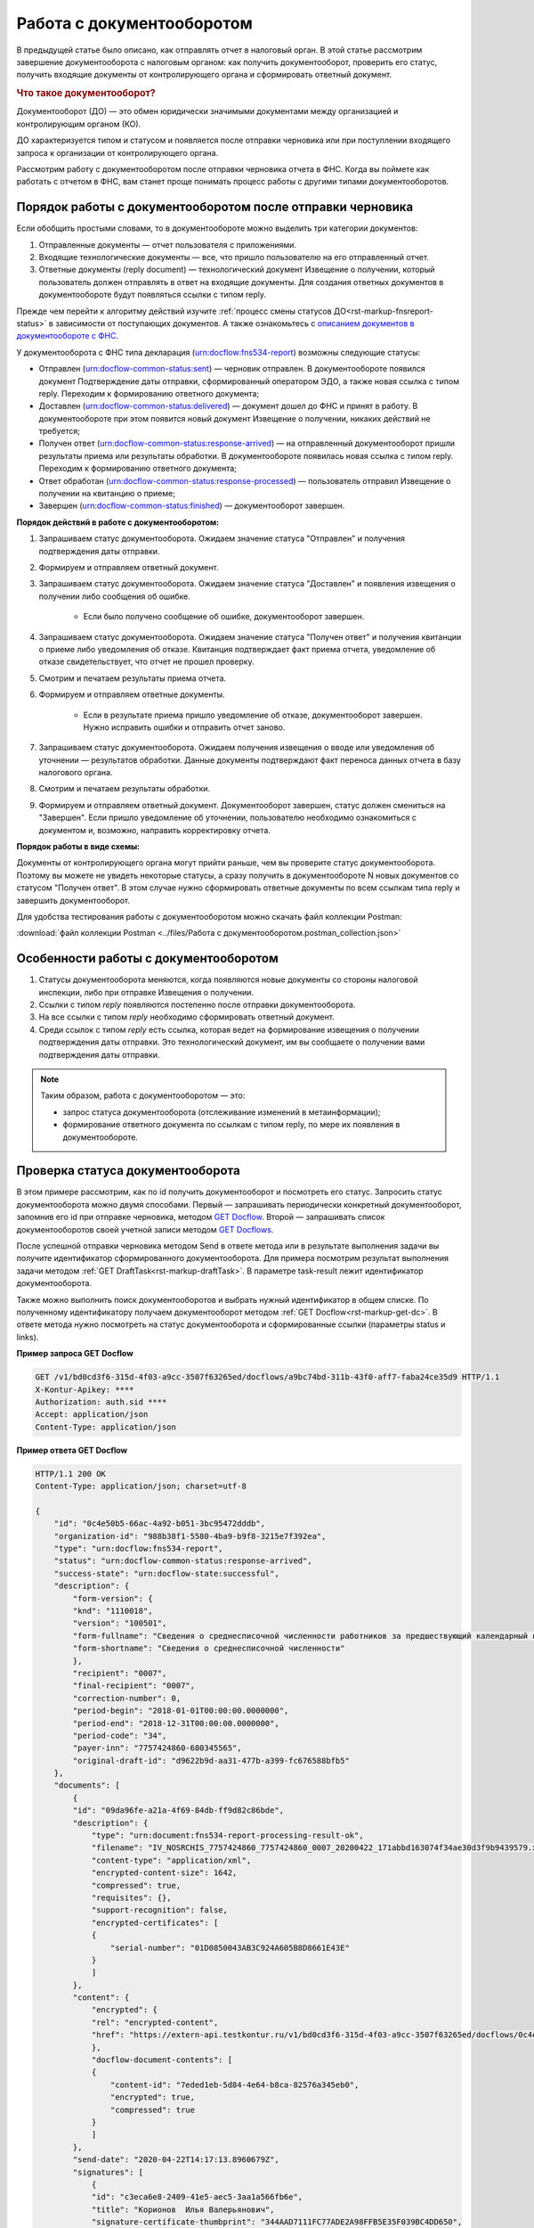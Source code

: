 .. _`описанием документов в документообороте с ФНС`: https://www.kontur-extern.ru/support/faq/41/246
.. _`GET Docflow`: https://developer.kontur.ru/doc/extern/method?type=get&path=%2Fv1%2F%7BaccountId%7D%2Fdocflows%2F%7BdocflowId%7D
.. _`GET Docflows`: https://developer.kontur.ru/doc/extern/method?type=get&path=%2Fv1%2F%7BaccountId%7D%2Fdocflows
.. _`специальный раздел методов`: https://developer.kontur.ru/doc/extern/method?type=post&path=%2Fv1%2F%7BaccountId%7D%2Fdocflows%2F%7BdocflowId%7D%2Fdocuments%2F%7BdocumentId%7D%2Fgenerate-reply

Работа с документооборотом
==========================

В предыдущей статье было описано, как отправлять отчет в налоговый орган. В этой статье рассмотрим завершение документооборота с налоговым органом: как получить документооборот, проверить его статус, получить входящие документы от контролирующего органа и сформировать ответный документ. 

.. rubric:: Что такое документооборот?

Документооборот (ДО) — это обмен юридически значимыми документами между организацией и контролирующим органом (КО).

.. image:: /_static/whatisdocflow.jpg

ДО характеризуется типом и статусом и появляется после отправки черновика или при поступлении входящего запроса к организации от контролирующего органа. 

Рассмотрим работу с документооборотом после отправки черновика отчета в ФНС. Когда вы поймете как работать с отчетом в ФНС, вам станет проще понимать процесс работы с другими типами документооборотов. 

Порядок работы с документооборотом после отправки черновика
-----------------------------------------------------------

Если обобщить простыми словами, то в документообороте можно выделить три категории документов:

1. Отправленные документы — отчет пользователя с приложениями.
2. Входящие технологические документы — все, что пришло пользователю на его отправленный отчет. 
3. Ответные документы (reply document) — технологический документ Извещение о получении, который пользователь должен отправлять в ответ на входящие документы. Для создания ответных документов в документообороте будут появляться ссылки с типом reply.

Прежде чем перейти к алгоритму действий изучите :ref:`процесс смены статусов ДО<rst-markup-fnsreport-status>` в зависимости от поступающих документов. А также ознакомьтесь с `описанием документов в документообороте с ФНС`_.

У документооборота с ФНС типа декларация (urn:docflow:fns534-report) возможны следующие статусы:

* Отправлен (urn:docflow-common-status:sent) — черновик отправлен. В документообороте появился документ Подтверждение даты отправки, сформированный оператором ЭДО, а также новая ссылка с типом reply. Переходим к формированию ответного документа;
* Доставлен (urn:docflow-common-status:delivered) — документ дошел до ФНС и принят в работу. В документообороте при этом появится новый документ Извещение о получении, никаких действий не требуется;
* Получен ответ (urn:docflow-common-status:response-arrived) — на отправленный документооборот пришли результаты приема или результаты обработки. В документообороте появилась новая ссылка с типом reply. Переходим к формированию ответного документа;
* Ответ обработан (urn:docflow-common-status:response-processed) — пользователь отправил Извещение о получении на квитанцию о приеме;
* Завершен (urn:docflow-common-status:finished) — документооборот завершен. 

**Порядок действий в работе с документооборотом:**

1. Запрашиваем статус документооборота. Ожидаем значение статуса "Отправлен" и получения подтверждения даты отправки.
2. Формируем и отправляем ответный документ.
3. Запрашиваем статус документооборота. Ожидаем значение статуса "Доставлен" и появления извещения о получении либо сообщения об ошибке. 
    
    - Если было получено сообщение об ошибке, документооборот завершен.

4. Запрашиваем статус документооборота. Ожидаем значение статуса "Получен ответ" и получения квитанции о приеме либо уведомления об отказе. Квитанция подтверждает факт приема отчета, уведомление об отказе свидетельствует, что отчет не прошел проверку. 
5. Смотрим и печатаем результаты приема отчета.
6. Формируем и отправляем ответные документы.

    - Если в результате приема пришло уведомление об отказе, документооборот завершен. Нужно исправить ошибки и отправить отчет заново. 

7. Запрашиваем статус документооборота. Ожидаем получения извещения о вводе или уведомления об уточнении — результатов обработки. Данные документы подтверждают факт переноса данных отчета в базу налогового органа.
8. Смотрим и печатаем результаты обработки. 
9. Формируем и отправляем ответный документ. Документооборот завершен, статус должен смениться на "Завершен". Если пришло уведомление об уточнении, пользователю необходимо ознакомиться с документом и, возможно, направить корректировку отчета.

**Порядок работы в виде схемы:**

.. image:: /_static/docflow.jpg
    :width: 800

Документы от контролирующего органа могут прийти раньше, чем вы проверите статус документооборота. Поэтому вы можете не увидеть некоторые статусы, а сразу получить в документообороте N новых документов со статусом "Получен ответ". В этом случае нужно сформировать ответные документы по всем ссылкам типа reply и завершить документооборот. 

Для удобства тестирования работы с документооборотом можно скачать файл коллекции Postman:

:download:`файл коллекции Postman <../files/Работа с документооборотом.postman_collection.json>`

Особенности работы с документооборотом
--------------------------------------

1. Статусы документооборота меняются, когда появляются новые документы со стороны налоговой инспекции, либо при отправке Извещения о получении.
2. Ссылки с типом *reply* появляются постепенно после отправки документооборота. 
3. На все ссылки с типом *reply* необходимо сформировать ответный документ. 
4. Среди ссылок с типом *reply* есть ссылка, которая ведет на формирование извещения о получении подтверждения даты отправки. Это технологический документ, им вы сообщаете о получении вами подтверждения даты отправки.

.. note:: Таким образом, работа с документооборотом — это: 
    
    * запрос статуса документооборота (отслеживание изменений в метаинформации);
    * формирование ответного документа по ссылкам с типом reply, по мере их появления в документообороте.

Проверка статуса документооборота
---------------------------------

В этом примере рассмотрим, как по id получить документооборот и посмотреть его статус.
Запросить статус документооборота можно двумя способами. Первый — запрашивать периодически конкретный документооборот, запомнив его id при отправке черновика, методом `GET Docflow`_. Второй — запрашивать список документооборотов своей учетной записи методом `GET Docflows`_.

После успешной отправки черновика методом Send в ответе метода или в результате выполнения задачи вы получите идентификатор сформированного документооборота. Для примера посмотрим результат выполнения задачи методом :ref:`GET DraftTask<rst-markup-draftTask>`. В параметре task-result лежит идентификатор документооборота. 

Также можно выполнить поиск документооборотов и выбрать нужный идентификатор в общем списке. По полученному идентификатору получаем документооборот методом :ref:`GET Docflow<rst-markup-get-dc>`. В ответе метода нужно посмотреть на статус документооборота и сформированные ссылки (параметры status и links).

**Пример запроса GET Docflow**

.. code-block:: http

    GET /v1/bd0cd3f6-315d-4f03-a9cc-3507f63265ed/docflows/a9bc74bd-311b-43f0-aff7-faba24ce35d9 HTTP/1.1
    X-Kontur-Apikey: ****
    Authorization: auth.sid ****
    Accept: application/json
    Content-Type: application/json

.. container:: toggle

    .. container:: header

        **Пример ответа GET Docflow**

    .. code-block:: http

        HTTP/1.1 200 OK
        Content-Type: application/json; charset=utf-8
        
        {
            "id": "0c4e50b5-66ac-4a92-b051-3bc95472dddb",
            "organization-id": "988b38f1-5580-4ba9-b9f8-3215e7f392ea",
            "type": "urn:docflow:fns534-report",
            "status": "urn:docflow-common-status:response-arrived",
            "success-state": "urn:docflow-state:successful",
            "description": {
                "form-version": {
                "knd": "1110018",
                "version": "100501",
                "form-fullname": "Сведения о среднесписочной численности работников за предшествующий календарный год",
                "form-shortname": "Сведения о среднесписочной численности"
                },
                "recipient": "0007",
                "final-recipient": "0007",
                "correction-number": 0,
                "period-begin": "2018-01-01T00:00:00.0000000",
                "period-end": "2018-12-31T00:00:00.0000000",
                "period-code": "34",
                "payer-inn": "7757424860-680345565",
                "original-draft-id": "d9622b9d-aa31-477b-a399-fc676588bfb5"
            },
            "documents": [
                {
                "id": "09da96fe-a21a-4f69-84db-ff9d82c86bde",
                "description": {
                    "type": "urn:document:fns534-report-processing-result-ok",
                    "filename": "IV_NOSRCHIS_7757424860_7757424860_0007_20200422_171abbd163074f34ae30d3f9b9439579.xml",
                    "content-type": "application/xml",
                    "encrypted-content-size": 1642,
                    "compressed": true,
                    "requisites": {},
                    "support-recognition": false,
                    "encrypted-certificates": [
                    {
                        "serial-number": "01D0850043AB3C924A605B8D8661E43E"
                    }
                    ]
                },
                "content": {
                    "encrypted": {
                    "rel": "encrypted-content",
                    "href": "https://extern-api.testkontur.ru/v1/bd0cd3f6-315d-4f03-a9cc-3507f63265ed/docflows/0c4e50b5-66ac-4a92-b051-3bc95472dddb/documents/09da96fe-a21a-4f69-84db-ff9d82c86bde/encrypted-content"
                    },
                    "docflow-document-contents": [
                    {
                        "content-id": "7eded1eb-5d84-4e64-b8ca-82576a345eb0",
                        "encrypted": true,
                        "compressed": true
                    }
                    ]
                },
                "send-date": "2020-04-22T14:17:13.8960679Z",
                "signatures": [
                    {
                    "id": "c3eca6e8-2409-41e5-aec5-3aa1a566fb6e",
                    "title": "Корионов  Илья Валерьянович",
                    "signature-certificate-thumbprint": "344AAD7111FC77ADE2A98FFB5E35F039BC4DD650",
                    "content-link": {
                        "rel": "content",
                        "href": "https://extern-api.testkontur.ru/v1/bd0cd3f6-315d-4f03-a9cc-3507f63265ed/docflows/0c4e50b5-66ac-4a92-b051-3bc95472dddb/documents/09da96fe-a21a-4f69-84db-ff9d82c86bde/signatures/c3eca6e8-2409-41e5-aec5-3aa1a566fb6e/content"
                    },
                    "links": [
                        {
                        "rel": "self",
                        "href": "https://extern-api.testkontur.ru/v1/bd0cd3f6-315d-4f03-a9cc-3507f63265ed/docflows/0c4e50b5-66ac-4a92-b051-3bc95472dddb/documents/09da96fe-a21a-4f69-84db-ff9d82c86bde/signatures/c3eca6e8-2409-41e5-aec5-3aa1a566fb6e/content"
                        },
                        {
                        "rel": "docflow",
                        "href": "https://extern-api.testkontur.ru/v1/bd0cd3f6-315d-4f03-a9cc-3507f63265ed/docflows/0c4e50b5-66ac-4a92-b051-3bc95472dddb"
                        }
                    ]
                    }
                ],
                "links": [
                    {
                    "rel": "docflow",
                    "href": "https://extern-api.testkontur.ru/v1/bd0cd3f6-315d-4f03-a9cc-3507f63265ed/docflows/0c4e50b5-66ac-4a92-b051-3bc95472dddb"
                    },
                    {
                    "rel": "self",
                    "href": "https://extern-api.testkontur.ru/v1/bd0cd3f6-315d-4f03-a9cc-3507f63265ed/docflows/0c4e50b5-66ac-4a92-b051-3bc95472dddb/documents/09da96fe-a21a-4f69-84db-ff9d82c86bde"
                    },
                    {
                    "rel": "reply",
                    "href": "https://extern-api.testkontur.ru/v1/bd0cd3f6-315d-4f03-a9cc-3507f63265ed/docflows/0c4e50b5-66ac-4a92-b051-3bc95472dddb/documents/09da96fe-a21a-4f69-84db-ff9d82c86bde/generate-reply?documentType=fns534-report-receipt",
                    "name": "fns534-report-receipt"
                    },
                    {
                    "rel": "encrypted-content",
                    "href": "https://extern-api.testkontur.ru/v1/bd0cd3f6-315d-4f03-a9cc-3507f63265ed/docflows/0c4e50b5-66ac-4a92-b051-3bc95472dddb/documents/09da96fe-a21a-4f69-84db-ff9d82c86bde/encrypted-content"
                    },
                    {
                    "rel": "decrypt-content",
                    "href": "https://extern-api.testkontur.ru/v1/bd0cd3f6-315d-4f03-a9cc-3507f63265ed/docflows/0c4e50b5-66ac-4a92-b051-3bc95472dddb/documents/09da96fe-a21a-4f69-84db-ff9d82c86bde/decrypt-content"
                    }
                ]
                },
                {
                "id": "68ed1449-d420-44df-a0ed-57568a1c7904",
                "description": {
                    "type": "urn:document:fns534-report-acceptance-result-positive",
                    "filename": "KV_NOSRCHIS_7757424860_7757424860_0007_20200422_726d74c3db7d41bbae6527512765b313.xml",
                    "content-type": "application/xml",
                    "encrypted-content-size": 1809,
                    "compressed": true,
                    "requisites": {},
                    "support-recognition": false,
                    "encrypted-certificates": [
                    {
                        "serial-number": "01D0850043AB3C924A605B8D8661E43E"
                    }
                    ]
                },
                "content": {
                    "encrypted": {
                    "rel": "encrypted-content",
                    "href": "https://extern-api.testkontur.ru/v1/bd0cd3f6-315d-4f03-a9cc-3507f63265ed/docflows/0c4e50b5-66ac-4a92-b051-3bc95472dddb/documents/68ed1449-d420-44df-a0ed-57568a1c7904/encrypted-content"
                    },
                    "docflow-document-contents": [
                    {
                        "content-id": "2213c733-b4a8-413b-a7d5-17a35e0149f4",
                        "encrypted": true,
                        "compressed": true
                    }
                    ]
                },
                "send-date": "2020-04-22T14:16:43.3017428Z",
                "signatures": [
                    {
                    "id": "0f9a8e29-8e55-4e4e-87ed-8d9b685fb585",
                    "title": "Корионов  Илья Валерьянович",
                    "signature-certificate-thumbprint": "344AAD7111FC77ADE2A98FFB5E35F039BC4DD650",
                    "content-link": {
                        "rel": "content",
                        "href": "https://extern-api.testkontur.ru/v1/bd0cd3f6-315d-4f03-a9cc-3507f63265ed/docflows/0c4e50b5-66ac-4a92-b051-3bc95472dddb/documents/68ed1449-d420-44df-a0ed-57568a1c7904/signatures/0f9a8e29-8e55-4e4e-87ed-8d9b685fb585/content"
                    },
                    "links": [
                        {
                        "rel": "self",
                        "href": "https://extern-api.testkontur.ru/v1/bd0cd3f6-315d-4f03-a9cc-3507f63265ed/docflows/0c4e50b5-66ac-4a92-b051-3bc95472dddb/documents/68ed1449-d420-44df-a0ed-57568a1c7904/signatures/0f9a8e29-8e55-4e4e-87ed-8d9b685fb585/content"
                        },
                        {
                        "rel": "docflow",
                        "href": "https://extern-api.testkontur.ru/v1/bd0cd3f6-315d-4f03-a9cc-3507f63265ed/docflows/0c4e50b5-66ac-4a92-b051-3bc95472dddb"
                        }
                    ]
                    }
                ],
                "links": [
                    {
                    "rel": "docflow",
                    "href": "https://extern-api.testkontur.ru/v1/bd0cd3f6-315d-4f03-a9cc-3507f63265ed/docflows/0c4e50b5-66ac-4a92-b051-3bc95472dddb"
                    },
                    {
                    "rel": "self",
                    "href": "https://extern-api.testkontur.ru/v1/bd0cd3f6-315d-4f03-a9cc-3507f63265ed/docflows/0c4e50b5-66ac-4a92-b051-3bc95472dddb/documents/68ed1449-d420-44df-a0ed-57568a1c7904"
                    },
                    {
                    "rel": "reply",
                    "href": "https://extern-api.testkontur.ru/v1/bd0cd3f6-315d-4f03-a9cc-3507f63265ed/docflows/0c4e50b5-66ac-4a92-b051-3bc95472dddb/documents/68ed1449-d420-44df-a0ed-57568a1c7904/generate-reply?documentType=fns534-report-receipt",
                    "name": "fns534-report-receipt"
                    },
                    {
                    "rel": "encrypted-content",
                    "href": "https://extern-api.testkontur.ru/v1/bd0cd3f6-315d-4f03-a9cc-3507f63265ed/docflows/0c4e50b5-66ac-4a92-b051-3bc95472dddb/documents/68ed1449-d420-44df-a0ed-57568a1c7904/encrypted-content"
                    },
                    {
                    "rel": "decrypt-content",
                    "href": "https://extern-api.testkontur.ru/v1/bd0cd3f6-315d-4f03-a9cc-3507f63265ed/docflows/0c4e50b5-66ac-4a92-b051-3bc95472dddb/documents/68ed1449-d420-44df-a0ed-57568a1c7904/decrypt-content"
                    }
                ]
                },
                {
                "id": "bc36f712-32b5-41a3-a8f9-060618385b76",
                "description": {
                    "type": "urn:document:fns534-report-receipt",
                    "filename": "IZ_NOSRCHIS_7757424860_7757424860_0007_20200422_6bbfacb8f7b64520a433d74e709ae4ec.xml",
                    "content-type": "application/xml",
                    "decrypted-content-size": 4961,
                    "compressed": true,
                    "requisites": {},
                    "support-recognition": false,
                    "encrypted-certificates": []
                },
                "content": {
                    "decrypted": {
                    "rel": "decrypted-content",
                    "href": "https://extern-api.testkontur.ru/v1/bd0cd3f6-315d-4f03-a9cc-3507f63265ed/docflows/0c4e50b5-66ac-4a92-b051-3bc95472dddb/documents/bc36f712-32b5-41a3-a8f9-060618385b76/decrypted-content"
                    },
                    "docflow-document-contents": [
                    {
                        "content-id": "7b5ee74a-7a84-4d08-8a3f-a338e301fed2",
                        "encrypted": false,
                        "compressed": true
                    }
                    ]
                },
                "send-date": "2020-04-22T14:16:43.1767308Z",
                "signatures": [
                    {
                    "id": "373d7891-b0ae-4cdd-9ba8-6ee583889cc0",
                    "title": "Корионов  Илья Валерьянович",
                    "signature-certificate-thumbprint": "344AAD7111FC77ADE2A98FFB5E35F039BC4DD650",
                    "content-link": {
                        "rel": "content",
                        "href": "https://extern-api.testkontur.ru/v1/bd0cd3f6-315d-4f03-a9cc-3507f63265ed/docflows/0c4e50b5-66ac-4a92-b051-3bc95472dddb/documents/bc36f712-32b5-41a3-a8f9-060618385b76/signatures/373d7891-b0ae-4cdd-9ba8-6ee583889cc0/content"
                    },
                    "links": [
                        {
                        "rel": "self",
                        "href": "https://extern-api.testkontur.ru/v1/bd0cd3f6-315d-4f03-a9cc-3507f63265ed/docflows/0c4e50b5-66ac-4a92-b051-3bc95472dddb/documents/bc36f712-32b5-41a3-a8f9-060618385b76/signatures/373d7891-b0ae-4cdd-9ba8-6ee583889cc0/content"
                        },
                        {
                        "rel": "docflow",
                        "href": "https://extern-api.testkontur.ru/v1/bd0cd3f6-315d-4f03-a9cc-3507f63265ed/docflows/0c4e50b5-66ac-4a92-b051-3bc95472dddb"
                        }
                    ]
                    }
                ],
                "links": [
                    {
                    "rel": "docflow",
                    "href": "https://extern-api.testkontur.ru/v1/bd0cd3f6-315d-4f03-a9cc-3507f63265ed/docflows/0c4e50b5-66ac-4a92-b051-3bc95472dddb"
                    },
                    {
                    "rel": "self",
                    "href": "https://extern-api.testkontur.ru/v1/bd0cd3f6-315d-4f03-a9cc-3507f63265ed/docflows/0c4e50b5-66ac-4a92-b051-3bc95472dddb/documents/bc36f712-32b5-41a3-a8f9-060618385b76"
                    },
                    {
                    "rel": "decrypted-content",
                    "href": "https://extern-api.testkontur.ru/v1/bd0cd3f6-315d-4f03-a9cc-3507f63265ed/docflows/0c4e50b5-66ac-4a92-b051-3bc95472dddb/documents/bc36f712-32b5-41a3-a8f9-060618385b76/decrypted-content"
                    }
                ]
                },
                {
                "id": "111f7485-7e2d-4c81-8017-9edc61835684",
                "description": {
                    "type": "urn:document:fns534-report",
                    "filename": "NO_SRCHIS_0007_0007_7757424860680345565_20200129_92425a70-4ac9-4680-bada-3666f0c0514v.xml",
                    "content-type": "application/xml",
                    "decrypted-content-size": 2233,
                    "encrypted-content-size": 2233,
                    "compressed": true,
                    "requisites": {},
                    "related-docflows-count": 0,
                    "support-recognition": false,
                    "encrypted-certificates": [
                    {
                        "serial-number": "01D0850043AB3C924A605B8D8661E43E"
                    },
                    {
                        "serial-number": "33AC7500C3AAAE924839AA8AE6C459FE"
                    },
                    {
                        "serial-number": "19CCC7C800010000215D"
                    }
                    ]
                },
                "content": {
                    "decrypted": {
                    "rel": "decrypted-content",
                    "href": "https://extern-api.testkontur.ru/v1/bd0cd3f6-315d-4f03-a9cc-3507f63265ed/docflows/0c4e50b5-66ac-4a92-b051-3bc95472dddb/documents/111f7485-7e2d-4c81-8017-9edc61835684/decrypted-content"
                    },
                    "encrypted": {
                    "rel": "encrypted-content",
                    "href": "https://extern-api.testkontur.ru/v1/bd0cd3f6-315d-4f03-a9cc-3507f63265ed/docflows/0c4e50b5-66ac-4a92-b051-3bc95472dddb/documents/111f7485-7e2d-4c81-8017-9edc61835684/encrypted-content"
                    },
                    "docflow-document-contents": [
                    {
                        "content-id": "2e1a8085-875a-471c-881e-9600f6ac96ef",
                        "encrypted": true,
                        "compressed": true
                    },
                    {
                        "content-id": "c670c7ab-0849-4536-a7b5-0594ea76212a",
                        "encrypted": false,
                        "compressed": false
                    }
                    ]
                },
                "send-date": "2020-04-22T14:16:36.1338472Z",
                "signatures": [
                    {
                    "id": "920a7f48-9acd-4582-841a-e21df444e06d",
                    "title": "ООО 'Баланс Плюс' (Марков Георгий Эльдарович)",
                    "signature-certificate-thumbprint": "20AACA440F33D0C90FBC052108012D3062D44873",
                    "content-link": {
                        "rel": "content",
                        "href": "https://extern-api.testkontur.ru/v1/bd0cd3f6-315d-4f03-a9cc-3507f63265ed/docflows/0c4e50b5-66ac-4a92-b051-3bc95472dddb/documents/111f7485-7e2d-4c81-8017-9edc61835684/signatures/920a7f48-9acd-4582-841a-e21df444e06d/content"
                    },
                    "links": [
                        {
                        "rel": "self",
                        "href": "https://extern-api.testkontur.ru/v1/bd0cd3f6-315d-4f03-a9cc-3507f63265ed/docflows/0c4e50b5-66ac-4a92-b051-3bc95472dddb/documents/111f7485-7e2d-4c81-8017-9edc61835684/signatures/920a7f48-9acd-4582-841a-e21df444e06d/content"
                        },
                        {
                        "rel": "docflow",
                        "href": "https://extern-api.testkontur.ru/v1/bd0cd3f6-315d-4f03-a9cc-3507f63265ed/docflows/0c4e50b5-66ac-4a92-b051-3bc95472dddb"
                        }
                    ]
                    },
                    {
                    "id": "0017673e-b8a1-412c-9698-5d2d01a25af9",
                    "title": "Корионов  Илья Валерьянович",
                    "signature-certificate-thumbprint": "344AAD7111FC77ADE2A98FFB5E35F039BC4DD650",
                    "content-link": {
                        "rel": "content",
                        "href": "https://extern-api.testkontur.ru/v1/bd0cd3f6-315d-4f03-a9cc-3507f63265ed/docflows/0c4e50b5-66ac-4a92-b051-3bc95472dddb/documents/111f7485-7e2d-4c81-8017-9edc61835684/signatures/0017673e-b8a1-412c-9698-5d2d01a25af9/content"
                    },
                    "links": [
                        {
                        "rel": "self",
                        "href": "https://extern-api.testkontur.ru/v1/bd0cd3f6-315d-4f03-a9cc-3507f63265ed/docflows/0c4e50b5-66ac-4a92-b051-3bc95472dddb/documents/111f7485-7e2d-4c81-8017-9edc61835684/signatures/0017673e-b8a1-412c-9698-5d2d01a25af9/content"
                        },
                        {
                        "rel": "docflow",
                        "href": "https://extern-api.testkontur.ru/v1/bd0cd3f6-315d-4f03-a9cc-3507f63265ed/docflows/0c4e50b5-66ac-4a92-b051-3bc95472dddb"
                        }
                    ]
                    }
                ],
                "links": [
                    {
                    "rel": "docflow",
                    "href": "https://extern-api.testkontur.ru/v1/bd0cd3f6-315d-4f03-a9cc-3507f63265ed/docflows/0c4e50b5-66ac-4a92-b051-3bc95472dddb"
                    },
                    {
                    "rel": "self",
                    "href": "https://extern-api.testkontur.ru/v1/bd0cd3f6-315d-4f03-a9cc-3507f63265ed/docflows/0c4e50b5-66ac-4a92-b051-3bc95472dddb/documents/111f7485-7e2d-4c81-8017-9edc61835684"
                    },
                    {
                    "rel": "related-docflow",
                    "href": "https://extern-api.testkontur.ru//v1/bd0cd3f6-315d-4f03-a9cc-3507f63265ed/docflows/0c4e50b5-66ac-4a92-b051-3bc95472dddb/documents/111f7485-7e2d-4c81-8017-9edc61835684/related"
                    },
                    {
                    "rel": "encrypted-content",
                    "href": "https://extern-api.testkontur.ru/v1/bd0cd3f6-315d-4f03-a9cc-3507f63265ed/docflows/0c4e50b5-66ac-4a92-b051-3bc95472dddb/documents/111f7485-7e2d-4c81-8017-9edc61835684/encrypted-content"
                    },
                    {
                    "rel": "decrypted-content",
                    "href": "https://extern-api.testkontur.ru/v1/bd0cd3f6-315d-4f03-a9cc-3507f63265ed/docflows/0c4e50b5-66ac-4a92-b051-3bc95472dddb/documents/111f7485-7e2d-4c81-8017-9edc61835684/decrypted-content"
                    },
                    {
                    "rel": "decrypt-content",
                    "href": "https://extern-api.testkontur.ru/v1/bd0cd3f6-315d-4f03-a9cc-3507f63265ed/docflows/0c4e50b5-66ac-4a92-b051-3bc95472dddb/documents/111f7485-7e2d-4c81-8017-9edc61835684/decrypt-content"
                    }
                ]
                },
                {
                "id": "6076f7bc-a016-4d22-bb63-221df6582906",
                "description": {
                    "type": "urn:document:fns534-report-date-confirmation",
                    "filename": "PD_NOSRCHIS_7757424860680345565_7757424860680345565_1BM_20200422_b4885f2a-dddb-4484-89f3-e83dc94ea83d.xml",
                    "content-type": "application/xml",
                    "decrypted-content-size": 3023,
                    "compressed": true,
                    "requisites": {},
                    "support-recognition": false,
                    "encrypted-certificates": []
                },
                "content": {
                    "decrypted": {
                    "rel": "decrypted-content",
                    "href": "https://extern-api.testkontur.ru/v1/bd0cd3f6-315d-4f03-a9cc-3507f63265ed/docflows/0c4e50b5-66ac-4a92-b051-3bc95472dddb/documents/6076f7bc-a016-4d22-bb63-221df6582906/decrypted-content"
                    },
                    "docflow-document-contents": [
                    {
                        "content-id": "c5227d5f-7b80-41a3-91a1-34136a99171c",
                        "encrypted": false,
                        "compressed": true
                    }
                    ]
                },
                "send-date": "2020-04-22T14:16:36.1338472Z",
                "signatures": [
                    {
                    "id": "7117bfa4-60b6-4652-942d-7bafe10c476a",
                    "title": "АО \"ПФ \"СКБ Контур\"",
                    "signature-certificate-thumbprint": "ADBB03393A5C3F5402A8EFF8F7AAE859076079F8",
                    "content-link": {
                        "rel": "content",
                        "href": "https://extern-api.testkontur.ru/v1/bd0cd3f6-315d-4f03-a9cc-3507f63265ed/docflows/0c4e50b5-66ac-4a92-b051-3bc95472dddb/documents/6076f7bc-a016-4d22-bb63-221df6582906/signatures/7117bfa4-60b6-4652-942d-7bafe10c476a/content"
                    },
                    "links": [
                        {
                        "rel": "self",
                        "href": "https://extern-api.testkontur.ru/v1/bd0cd3f6-315d-4f03-a9cc-3507f63265ed/docflows/0c4e50b5-66ac-4a92-b051-3bc95472dddb/documents/6076f7bc-a016-4d22-bb63-221df6582906/signatures/7117bfa4-60b6-4652-942d-7bafe10c476a/content"
                        },
                        {
                        "rel": "docflow",
                        "href": "https://extern-api.testkontur.ru/v1/bd0cd3f6-315d-4f03-a9cc-3507f63265ed/docflows/0c4e50b5-66ac-4a92-b051-3bc95472dddb"
                        }
                    ]
                    }
                ],
                "links": [
                    {
                    "rel": "docflow",
                    "href": "https://extern-api.testkontur.ru/v1/bd0cd3f6-315d-4f03-a9cc-3507f63265ed/docflows/0c4e50b5-66ac-4a92-b051-3bc95472dddb"
                    },
                    {
                    "rel": "self",
                    "href": "https://extern-api.testkontur.ru/v1/bd0cd3f6-315d-4f03-a9cc-3507f63265ed/docflows/0c4e50b5-66ac-4a92-b051-3bc95472dddb/documents/6076f7bc-a016-4d22-bb63-221df6582906"
                    },
                    {
                    "rel": "reply",
                    "href": "https://extern-api.testkontur.ru/v1/bd0cd3f6-315d-4f03-a9cc-3507f63265ed/docflows/0c4e50b5-66ac-4a92-b051-3bc95472dddb/documents/6076f7bc-a016-4d22-bb63-221df6582906/generate-reply?documentType=fns534-report-receipt",
                    "name": "fns534-report-receipt"
                    },
                    {
                    "rel": "decrypted-content",
                    "href": "https://extern-api.testkontur.ru/v1/bd0cd3f6-315d-4f03-a9cc-3507f63265ed/docflows/0c4e50b5-66ac-4a92-b051-3bc95472dddb/documents/6076f7bc-a016-4d22-bb63-221df6582906/decrypted-content"
                    }
                ]
                },
                {
                "id": "79e6d1db-fbe6-4b00-a447-cc9eb1a90571",
                "description": {
                    "type": "urn:document:fns534-report-description",
                    "filename": "TR_DEKL.xml",
                    "content-type": "application/xml",
                    "decrypted-content-size": 364,
                    "compressed": true,
                    "requisites": {},
                    "support-recognition": false,
                    "encrypted-certificates": []
                },
                "content": {
                    "decrypted": {
                    "rel": "decrypted-content",
                    "href": "https://extern-api.testkontur.ru/v1/bd0cd3f6-315d-4f03-a9cc-3507f63265ed/docflows/0c4e50b5-66ac-4a92-b051-3bc95472dddb/documents/79e6d1db-fbe6-4b00-a447-cc9eb1a90571/decrypted-content"
                    },
                    "docflow-document-contents": [
                    {
                        "content-id": "ad34e8ab-4518-47e8-b578-b26adc728d1f",
                        "encrypted": false,
                        "compressed": true
                    }
                    ]
                },
                "send-date": "2020-04-22T14:16:36.1338472Z",
                "signatures": [],
                "links": [
                    {
                    "rel": "docflow",
                    "href": "https://extern-api.testkontur.ru/v1/bd0cd3f6-315d-4f03-a9cc-3507f63265ed/docflows/0c4e50b5-66ac-4a92-b051-3bc95472dddb"
                    },
                    {
                    "rel": "self",
                    "href": "https://extern-api.testkontur.ru/v1/bd0cd3f6-315d-4f03-a9cc-3507f63265ed/docflows/0c4e50b5-66ac-4a92-b051-3bc95472dddb/documents/79e6d1db-fbe6-4b00-a447-cc9eb1a90571"
                    },
                    {
                    "rel": "decrypted-content",
                    "href": "https://extern-api.testkontur.ru/v1/bd0cd3f6-315d-4f03-a9cc-3507f63265ed/docflows/0c4e50b5-66ac-4a92-b051-3bc95472dddb/documents/79e6d1db-fbe6-4b00-a447-cc9eb1a90571/decrypted-content"
                    }
                ]
                }
            ],
            "links": [
                {
                "rel": "self",
                "href": "https://extern-api.testkontur.ru/v1/bd0cd3f6-315d-4f03-a9cc-3507f63265ed/docflows/0c4e50b5-66ac-4a92-b051-3bc95472dddb"
                },
                {
                "rel": "organization",
                "href": "https://extern-api.testkontur.ru/v1/bd0cd3f6-315d-4f03-a9cc-3507f63265ed/organizations/988b38f1-5580-4ba9-b9f8-3215e7f392ea"
                },
                {
                "rel": "web-docflow",
                "href": "https://setter.testkontur.ru/?inn=662909960905&forward_to_rel=/ft/transmission/state.aspx?key=cfOOHYSO4USxIIRIMEKAL%2fE4i5iAValLufgyFefzkuqKJpsKOwY6TorTSpphojA7tVBODKxmkkqwUTvJVHLd2w%3d%3d"
                },
                {
                "rel": "reply",
                "href": "https://extern-api.testkontur.ru/v1/bd0cd3f6-315d-4f03-a9cc-3507f63265ed/docflows/0c4e50b5-66ac-4a92-b051-3bc95472dddb/documents/09da96fe-a21a-4f69-84db-ff9d82c86bde/generate-reply?documentType=fns534-report-receipt",
                "name": "fns534-report-receipt"
                },
                {
                "rel": "reply",
                "href": "https://extern-api.testkontur.ru/v1/bd0cd3f6-315d-4f03-a9cc-3507f63265ed/docflows/0c4e50b5-66ac-4a92-b051-3bc95472dddb/documents/68ed1449-d420-44df-a0ed-57568a1c7904/generate-reply?documentType=fns534-report-receipt",
                "name": "fns534-report-receipt"
                },
                {
                "rel": "reply",
                "href": "https://extern-api.testkontur.ru/v1/bd0cd3f6-315d-4f03-a9cc-3507f63265ed/docflows/0c4e50b5-66ac-4a92-b051-3bc95472dddb/documents/6076f7bc-a016-4d22-bb63-221df6582906/generate-reply?documentType=fns534-report-receipt",
                "name": "fns534-report-receipt"
                }
            ],
            "send-date": "2020-04-22T17:16:36.1338472",
            "last-change-date": "2020-04-22T14:17:13.8960679Z"
        }

Сверим полученный в ответе статус документооборота со схемой смены статусов для документооборота типа декларация. В данном случае статус "urn:docflow-common-status:response-arrived". Он означает, что в документообороте уже появилось извещение о получении от налогового органа (или робота на тестовой площадке), а также результаты приема и обработки. Эти документы можно посмотреть в списке документов документооборота, сохранить и напечатать. 

Получение входящих документов от контролирующего органа
-------------------------------------------------------

В нашем документообороте есть три новых документа, у которых в description указаны следующие типы: 

* urn:document:fns534-report-receipt
* urn:document:fns534-report-processing-result-ok
* urn:document:fns534-report-acceptance-result-positive

Это и есть извещение о получении, квитанция о приеме, извещение о вводе. Мы можем их скачать и напечатать. Если на момент проверки статуса документооборота в нем еще не появились результаты обработки, значит нужно отправить ответные документы к подтверждению даты отправки, квитанции о приеме и заново запрашивать статус документооборота. 

Все документы, которые появляются в документообороте, автоматически загружаются в сервис контентов. Идентификатор контента можно посмотреть в информации о документе, в параметре content-id. По этому идентификатору можно скачать документ в сервисе контентов.

Контролирующий орган присылает документы, для их получения в расшифрованном и разжатом виде нужно выполнить следующий алгоритм. 

Алгоритм получения документа из зашифрованного контента
~~~~~~~~~~~~~~~~~~~~~~~~~~~~~~~~~~~~~~~~~~~~~~~~~~~~~~~

1. Получаем зашифрованный контент файла: скачиваем напрямую или через сервис контентов.
2. Если документ в формате base64, декодируем файл.
3. В метаинформации о документе в параметре encrypted-certificates перечислены сертификаты, на которые контролирующий орган зашифровал отправленный документ. Расшифровываем документ одним из сертификатов.
4. Смотрим в description документа поле compressed, в котором указано, сжат ли зашифрованный файл. 
5. Распаковываем архив, получаем файл.

**Пример получения зашифрованного контента**

Выполним запрос получения документа в документообороте методом GET Document. В ответе необходимо посмотреть значения полей в параметре docflow-document-contents: content-id - идентификатор, по которому можно скачать контент в сервисе контентов, encrypted - Признак зашифрованного контента, compressed - Признак сжатого контента.

**Запрос GET Download**

.. code-block:: http

    GET /v1/bd0cd3f6-315d-4f03-a9cc-3507f63265ed/contents/d065adea-8b9d-4228-bc17-8f86539e01a3 HTTP/1.1
    X-Kontur-Apikey: ****
    Authorization: auth.sid ****
    Content-Type: application/octet-stream

**Ответ**

.. code-block:: http

    HTTP/1.1 200 OK
    Content-Type: application/octet-stream
    Content-Length: 727

    "0�*�H����0�1�0��0�0��..."

Далее по алгоритму: декодируем файл, расшифровываем его, распаковываем архив. Таким образом, получили файл документа, который сформировал контролирующий орган в ответ на отправленный отчет. Чтобы напечатать файл, :doc:`воспользуйтесь методом Print</knowledge base/print>`. 

Далее нужно сформировать ответные документы согласно порядку работы с документооборотом. 

Формирование ответных документов
--------------------------------

Статус полученного документооборота — Ответ обработан (urn:docflow-common-status:response-arrived). Значит в документообороте уже сформированы ссылки с типом "rel": "reply". В нашем примере их три, значит нужно сформировать и отправить три ответных документа. Ответным документом является технологический документ Извещение о получении. Для работы с ответными документами в swagger есть `специальный раздел методов`_. Будьте внимательны, часть методов разработана только для ответных документов в ПФР, они нам пока не нужны.

Порядок работы с ответным документом
~~~~~~~~~~~~~~~~~~~~~~~~~~~~~~~~~~~~

Формирование ответного документа похоже на создание черновика, только короче:

1. Создаем ответный документ (можно по ссылке типа reply). В ответе метод вернет печатную форму и контент ответного документа в формате base64.
2. Подписываем сформированный документ.
3. Прикладываем к документу подпись.
4. Отправляем ответный документ.

Создание ответного документа
~~~~~~~~~~~~~~~~~~~~~~~~~~~~

Метод позволяет сгенерировать xml-файл документа установленного формата и печатную форму извещения о получении, в теле запроса передаем контент сертификата подписанта. Контент возвращается в формате base64, он не зашифрован и не сжат. Нужно сконвертировать полученный контент в xml файл, подписать его и приложить подпись к файлу. 

**Пример запроса POST CreateReplyDocument**

.. code-block:: http

    POST /v1/bd0cd3f6-315d-4f03-a9cc-3507f63265ed/docflows/7b9edebc-32bc-4317-b4a4-abbc26fe3663/documents/70c3746a-28c0-441c-ad5d-cb585cf5ed22/generate-reply?documentType=fns534-report-receipt HTTP/1.1
    X-Kontur-Apikey: ****
    Authorization: auth.sid ****
    Accept: application/json
    Content-Type: application/json

    {
        "certificate-base64": "MIIJcDCCCR2gAwI...NRsAZ8sYpQYKykqopO+/MYE3Xk="
    }

.. container:: toggle

    .. container:: header

        **Пример ответа POST CreateReplyDocument**

    .. code-block:: http

        {
            "id": "9ae00ec3-9b23-48d7-a417-368e24f1c6ca",
            "content": "PD94bWwgdmVyc2lvbj0iMS4wIiBlbmNvZGluZz0id2luZG93cy0xMjUxIj8...zl7fI+DQo8L9Tg6es+",
            "print-content": "JVBERi0xLjQKJdPr6eEKMSAwIG...mVmCjU3Njk0CiUlRU9G",
            "filename": "IZ_IVNOSRCHIS_0007_0007_7757424860680345565_20200421_e6abd9111944426e9956138cbfe16bfc.xml",
            "links": [
                    {
                    "rel": "self",
                    "href": "https://extern-api.testkontur.ru/v1/bd0cd3f6-315d-4f03-a9cc-3507f63265ed/docflows/7b9edebc-32bc-4317-b4a4-abbc26fe3663/documents/70c3746a-28c0-441c-ad5d-cb585cf5ed22/replies/9ae00ec3-9b23-48d7-a417-368e24f1c6ca"
                    },
                    {
                    "rel": "save-signature",
                    "href": "https://extern-api.testkontur.ru/v1/bd0cd3f6-315d-4f03-a9cc-3507f63265ed/docflows/7b9edebc-32bc-4317-b4a4-abbc26fe3663/documents/70c3746a-28c0-441c-ad5d-cb585cf5ed22/replies/9ae00ec3-9b23-48d7-a417-368e24f1c6ca/signature"
                    },
                    {
                    "rel": "send",
                    "href": "https://extern-api.testkontur.ru/v1/bd0cd3f6-315d-4f03-a9cc-3507f63265ed/docflows/7b9edebc-32bc-4317-b4a4-abbc26fe3663/documents/70c3746a-28c0-441c-ad5d-cb585cf5ed22/replies/9ae00ec3-9b23-48d7-a417-368e24f1c6ca/send"
                    },
                    {
                    "rel": "docflow",
                    "href": "https://extern-api.testkontur.ru/v1/bd0cd3f6-315d-4f03-a9cc-3507f63265ed/docflows/7b9edebc-32bc-4317-b4a4-abbc26fe3663"
                    },
                    {
                    "rel": "content",
                    "href": "https://extern-api.testkontur.ru/v1/bd0cd3f6-315d-4f03-a9cc-3507f63265ed/docflows/7b9edebc-32bc-4317-b4a4-abbc26fe3663/documents/70c3746a-28c0-441c-ad5d-cb585cf5ed22/replies/9ae00ec3-9b23-48d7-a417-368e24f1c6ca/content"
                    }
                ],
            "docflow-id": "7b9edebc-32bc-4317-b4a4-abbc26fe3663",
            "document-id": "70c3746a-28c0-441c-ad5d-cb585cf5ed22"
        }



Подписание документа
~~~~~~~~~~~~~~~~~~~~

Для подписи полученного xml-файла в теле данного метода необходимо передать сам файл подписи, его не нужно конвертировать в base64. 

**Пример запроса PUT ReplyDocument**

.. code-block:: http

    PUT /v1/bd0cd3f6-315d-4f03-a9cc-3507f63265ed/docflows/7b9edebc-32bc-4317-b4a4-abbc26fe3663/documents/70c3746a-28c0-441c-ad5d-cb585cf5ed22/replies/9ae00ec3-9b23-48d7-a417-368e24f1c6ca/signature HTTP/1.1
    Authorization: auth.sid ****
    Accept: application/json
    Content-Type: application/pgp-signature
    X-Kontur-Apikey: ****
    Host: extern-api.testkontur.ru
    Content-Length: 3353

    "<file contents here>"

.. container:: toggle

    .. container:: header

        **Пример ответа PUT ReplyDocument**

    .. code-block:: http

        HTTP/1.1 200 OK
        Content-Type: application/json; charset=utf-8
        Content-Encoding: gzip

        {
            "id": "9ae00ec3-9b23-48d7-a417-368e24f1c6ca",
            "content": "PD94bWwgdmV...9Tg6es+",
            "print-content": "JVBERi0xLjQKJdPr6e...jk0CiUlRU9G",
            "filename": "IZ_IVNOSRCHIS_0007_0007_7757424860680345565_20200421_e6abd9111944426e9956138cbfe16bfc.xml",
            "signature": "MIINFQYJK...a5U8yWyng=",
            "links": [
                {
                "rel": "self",
                "href": "https://extern-api.testkontur.ru/v1/bd0cd3f6-315d-4f03-a9cc-3507f63265ed/docflows/7b9edebc-32bc-4317-b4a4-abbc26fe3663/documents/70c3746a-28c0-441c-ad5d-cb585cf5ed22/replies/9ae00ec3-9b23-48d7-a417-368e24f1c6ca"
                },
                {
                "rel": "save-signature",
                "href": "https://extern-api.testkontur.ru/v1/bd0cd3f6-315d-4f03-a9cc-3507f63265ed/docflows/7b9edebc-32bc-4317-b4a4-abbc26fe3663/documents/70c3746a-28c0-441c-ad5d-cb585cf5ed22/replies/9ae00ec3-9b23-48d7-a417-368e24f1c6ca/signature"
                },
                {
                "rel": "send",
                "href": "https://extern-api.testkontur.ru/v1/bd0cd3f6-315d-4f03-a9cc-3507f63265ed/docflows/7b9edebc-32bc-4317-b4a4-abbc26fe3663/documents/70c3746a-28c0-441c-ad5d-cb585cf5ed22/replies/9ae00ec3-9b23-48d7-a417-368e24f1c6ca/send"
                },
                {
                "rel": "docflow",
                "href": "https://extern-api.testkontur.ru/v1/bd0cd3f6-315d-4f03-a9cc-3507f63265ed/docflows/7b9edebc-32bc-4317-b4a4-abbc26fe3663"
                },
                {
                "rel": "content",
                "href": "https://extern-api.testkontur.ru/v1/bd0cd3f6-315d-4f03-a9cc-3507f63265ed/docflows/7b9edebc-32bc-4317-b4a4-abbc26fe3663/documents/70c3746a-28c0-441c-ad5d-cb585cf5ed22/replies/9ae00ec3-9b23-48d7-a417-368e24f1c6ca/content"
                }
            ],
            "docflow-id": "7b9edebc-32bc-4317-b4a4-abbc26fe3663",
            "document-id": "70c3746a-28c0-441c-ad5d-cb585cf5ed22"
        }

Отправка ответного документа
~~~~~~~~~~~~~~~~~~~~~~~~~~~~

**Пример запроса POST SendReplyDocument**

.. code-block:: http

    POST /v1/bd0cd3f6-315d-4f03-a9cc-3507f63265ed/docflows/7b9edebc-32bc-4317-b4a4-abbc26fe3663/documents/70c3746a-28c0-441c-ad5d-cb585cf5ed22/replies/9ae00ec3-9b23-48d7-a417-368e24f1c6ca/send HTTP/1.1
    Host: extern-api.testkontur.ru
    Authorization: auth.sid ****
    Accept: application/json
    Content-Type: application/json
    X-Kontur-Apikey: ****

    {
        "sender-ip": "8.8.8.8"
    }

.. container:: toggle

    .. container:: header

        **Пример ответа POST SendReplyDocument**

    .. code-block:: http

        HTTP/1.1 200 OK
        Content-Type: application/json; charset=utf-8
        
        {
            "id": "7b9edebc-32bc-4317-b4a4-abbc26fe3663",
            "organization-id": "988b38f1-5580-4ba9-b9f8-3215e7f392ea",
            "type": "urn:docflow:fns534-report",
            "status": "urn:docflow-common-status:finished",
            "success-state": "urn:docflow-state:successful",
            "description": {
                "form-version": {
                "knd": "1110018",
                "version": "100501",
                "form-fullname": "Сведения о среднесписочной численности работников за предшествующий календарный год",
                "form-shortname": "Сведения о среднесписочной численности"
                },
                "recipient": "0007",
                "final-recipient": "0007",
                "correction-number": 0,
                "period-begin": "2018-01-01T00:00:00.0000000",
                "period-end": "2018-12-31T00:00:00.0000000",
                "period-code": "34",
                "payer-inn": "7757424860-680345565",
                "original-draft-id": "7b273c79-e814-424f-a81f-6c4b6f791f85"
            },
            "documents": [
                {
                "id": "9ae00ec3-9b23-48d7-a417-368e24f1c6ca",
                "description": {
                    "type": "urn:document:fns534-report-receipt",
                    "filename": "IZ_IVNOSRCHIS_0007_0007_7757424860680345565_20200421_e6abd9111944426e9956138cbfe16bfc.xml",
                    "content-type": "application/xml",
                    "decrypted-content-size": 2735,
                    "compressed": true,
                    "requisites": {},
                    "support-recognition": false,
                    "encrypted-certificates": []
                },
                "content": {
                    "decrypted": {
                    "rel": "decrypted-content",
                    "href": "https://extern-api.testkontur.ru/v1/bd0cd3f6-315d-4f03-a9cc-3507f63265ed/docflows/7b9edebc-32bc-4317-b4a4-abbc26fe3663/documents/9ae00ec3-9b23-48d7-a417-368e24f1c6ca/decrypted-content"
                    },
                    "docflow-document-contents": [
                    {
                        "content-id": "943e7222-1355-4e71-b095-00a793853bfd",
                        "encrypted": false,
                        "compressed": true
                    }
                    ]
                },
                "send-date": "2020-04-22T08:48:32.0342794Z",
                "signatures": [
                    {
                    "id": "f69b4263-705c-4ad4-a4ee-3c78649798d0",
                    "title": "ООО 'Баланс Плюс' (Марков Георгий Эльдарович)",
                    "signature-certificate-thumbprint": "20AACA440F33D0C90FBC052108012D3062D44873",
                    "content-link": {
                        "rel": "content",
                        "href": "https://extern-api.testkontur.ru/v1/bd0cd3f6-315d-4f03-a9cc-3507f63265ed/docflows/7b9edebc-32bc-4317-b4a4-abbc26fe3663/documents/9ae00ec3-9b23-48d7-a417-368e24f1c6ca/signatures/f69b4263-705c-4ad4-a4ee-3c78649798d0/content"
                    },
                    "links": [
                        {
                        "rel": "self",
                        "href": "https://extern-api.testkontur.ru/v1/bd0cd3f6-315d-4f03-a9cc-3507f63265ed/docflows/7b9edebc-32bc-4317-b4a4-abbc26fe3663/documents/9ae00ec3-9b23-48d7-a417-368e24f1c6ca/signatures/f69b4263-705c-4ad4-a4ee-3c78649798d0/content"
                        },
                        {
                        "rel": "docflow",
                        "href": "https://extern-api.testkontur.ru/v1/bd0cd3f6-315d-4f03-a9cc-3507f63265ed/docflows/7b9edebc-32bc-4317-b4a4-abbc26fe3663"
                        }
                    ]
                    }
                ],
                "links": [
                    {
                    "rel": "docflow",
                    "href": "https://extern-api.testkontur.ru/v1/bd0cd3f6-315d-4f03-a9cc-3507f63265ed/docflows/7b9edebc-32bc-4317-b4a4-abbc26fe3663"
                    },
                    {
                    "rel": "self",
                    "href": "https://extern-api.testkontur.ru/v1/bd0cd3f6-315d-4f03-a9cc-3507f63265ed/docflows/7b9edebc-32bc-4317-b4a4-abbc26fe3663/documents/9ae00ec3-9b23-48d7-a417-368e24f1c6ca"
                    },
                    {
                    "rel": "decrypted-content",
                    "href": "https://extern-api.testkontur.ru/v1/bd0cd3f6-315d-4f03-a9cc-3507f63265ed/docflows/7b9edebc-32bc-4317-b4a4-abbc26fe3663/documents/9ae00ec3-9b23-48d7-a417-368e24f1c6ca/decrypted-content"
                    }
                ]
                },
                {
                "id": "70c3746a-28c0-441c-ad5d-cb585cf5ed22",
                "description": {
                    "type": "urn:document:fns534-report-processing-result-ok",
                    "filename": "IV_NOSRCHIS_7757424860_7757424860_0007_20200421_d2d2b19bef984e5a821b1cd1c7bbffd4.xml",
                    "content-type": "application/xml",
                    "encrypted-content-size": 1642,
                    "compressed": true,
                    "requisites": {},
                    "support-recognition": false,
                    "encrypted-certificates": [
                    {
                        "serial-number": "01D0850043AB3C924A605B8D8661E43E"
                    }
                    ]
                },
                "content": {
                    "encrypted": {
                    "rel": "encrypted-content",
                    "href": "https://extern-api.testkontur.ru/v1/bd0cd3f6-315d-4f03-a9cc-3507f63265ed/docflows/7b9edebc-32bc-4317-b4a4-abbc26fe3663/documents/70c3746a-28c0-441c-ad5d-cb585cf5ed22/encrypted-content"
                    },
                    "docflow-document-contents": [
                    {
                        "content-id": "4cf756aa-496d-4afc-8b93-7fa4477bed19",
                        "encrypted": true,
                        "compressed": true
                    }
                    ]
                },
                "send-date": "2020-04-21T16:17:24.5827069Z",
                "signatures": [
                    {
                    "id": "aa81d013-c99b-4e71-8deb-67f0beca6c91",
                    "title": "Корионов  Илья Валерьянович",
                    "signature-certificate-thumbprint": "344AAD7111FC77ADE2A98FFB5E35F039BC4DD650",
                    "content-link": {
                        "rel": "content",
                        "href": "https://extern-api.testkontur.ru/v1/bd0cd3f6-315d-4f03-a9cc-3507f63265ed/docflows/7b9edebc-32bc-4317-b4a4-abbc26fe3663/documents/70c3746a-28c0-441c-ad5d-cb585cf5ed22/signatures/aa81d013-c99b-4e71-8deb-67f0beca6c91/content"
                    },
                    "links": [
                        {
                        "rel": "self",
                        "href": "https://extern-api.testkontur.ru/v1/bd0cd3f6-315d-4f03-a9cc-3507f63265ed/docflows/7b9edebc-32bc-4317-b4a4-abbc26fe3663/documents/70c3746a-28c0-441c-ad5d-cb585cf5ed22/signatures/aa81d013-c99b-4e71-8deb-67f0beca6c91/content"
                        },
                        {
                        "rel": "docflow",
                        "href": "https://extern-api.testkontur.ru/v1/bd0cd3f6-315d-4f03-a9cc-3507f63265ed/docflows/7b9edebc-32bc-4317-b4a4-abbc26fe3663"
                        }
                    ]
                    }
                ],
                "links": [
                    {
                    "rel": "docflow",
                    "href": "https://extern-api.testkontur.ru/v1/bd0cd3f6-315d-4f03-a9cc-3507f63265ed/docflows/7b9edebc-32bc-4317-b4a4-abbc26fe3663"
                    },
                    {
                    "rel": "self",
                    "href": "https://extern-api.testkontur.ru/v1/bd0cd3f6-315d-4f03-a9cc-3507f63265ed/docflows/7b9edebc-32bc-4317-b4a4-abbc26fe3663/documents/70c3746a-28c0-441c-ad5d-cb585cf5ed22"
                    },
                    {
                    "rel": "encrypted-content",
                    "href": "https://extern-api.testkontur.ru/v1/bd0cd3f6-315d-4f03-a9cc-3507f63265ed/docflows/7b9edebc-32bc-4317-b4a4-abbc26fe3663/documents/70c3746a-28c0-441c-ad5d-cb585cf5ed22/encrypted-content"
                    },
                    {
                    "rel": "decrypt-content",
                    "href": "https://extern-api.testkontur.ru/v1/bd0cd3f6-315d-4f03-a9cc-3507f63265ed/docflows/7b9edebc-32bc-4317-b4a4-abbc26fe3663/documents/70c3746a-28c0-441c-ad5d-cb585cf5ed22/decrypt-content"
                    }
                ]
                },
                {
                "id": "ad5d5d21-59c2-4365-8b2b-16734f05fb5c",
                "description": {
                    "type": "urn:document:fns534-report-acceptance-result-positive",
                    "filename": "KV_NOSRCHIS_7757424860_7757424860_0007_20200421_373b5c60ba2847a38787e6ab12a881d5.xml",
                    "content-type": "application/xml",
                    "encrypted-content-size": 1809,
                    "compressed": true,
                    "requisites": {},
                    "support-recognition": false,
                    "encrypted-certificates": [
                    {
                        "serial-number": "01D0850043AB3C924A605B8D8661E43E"
                    }
                    ]
                },
                "content": {
                    "encrypted": {
                    "rel": "encrypted-content",
                    "href": "https://extern-api.testkontur.ru/v1/bd0cd3f6-315d-4f03-a9cc-3507f63265ed/docflows/7b9edebc-32bc-4317-b4a4-abbc26fe3663/documents/ad5d5d21-59c2-4365-8b2b-16734f05fb5c/encrypted-content"
                    },
                    "docflow-document-contents": [
                    {
                        "content-id": "716693b7-68f8-40dd-bdee-17b301f12f0f",
                        "encrypted": true,
                        "compressed": true
                    }
                    ]
                },
                "send-date": "2020-04-21T16:17:24.3326778Z",
                "signatures": [
                    {
                    "id": "3018cdbd-b400-43d3-8d7f-a7970fcbeb5b",
                    "title": "Корионов  Илья Валерьянович",
                    "signature-certificate-thumbprint": "344AAD7111FC77ADE2A98FFB5E35F039BC4DD650",
                    "content-link": {
                        "rel": "content",
                        "href": "https://extern-api.testkontur.ru/v1/bd0cd3f6-315d-4f03-a9cc-3507f63265ed/docflows/7b9edebc-32bc-4317-b4a4-abbc26fe3663/documents/ad5d5d21-59c2-4365-8b2b-16734f05fb5c/signatures/3018cdbd-b400-43d3-8d7f-a7970fcbeb5b/content"
                    },
                    "links": [
                        {
                        "rel": "self",
                        "href": "https://extern-api.testkontur.ru/v1/bd0cd3f6-315d-4f03-a9cc-3507f63265ed/docflows/7b9edebc-32bc-4317-b4a4-abbc26fe3663/documents/ad5d5d21-59c2-4365-8b2b-16734f05fb5c/signatures/3018cdbd-b400-43d3-8d7f-a7970fcbeb5b/content"
                        },
                        {
                        "rel": "docflow",
                        "href": "https://extern-api.testkontur.ru/v1/bd0cd3f6-315d-4f03-a9cc-3507f63265ed/docflows/7b9edebc-32bc-4317-b4a4-abbc26fe3663"
                        }
                    ]
                    }
                ],
                "links": [
                    {
                    "rel": "docflow",
                    "href": "https://extern-api.testkontur.ru/v1/bd0cd3f6-315d-4f03-a9cc-3507f63265ed/docflows/7b9edebc-32bc-4317-b4a4-abbc26fe3663"
                    },
                    {
                    "rel": "self",
                    "href": "https://extern-api.testkontur.ru/v1/bd0cd3f6-315d-4f03-a9cc-3507f63265ed/docflows/7b9edebc-32bc-4317-b4a4-abbc26fe3663/documents/ad5d5d21-59c2-4365-8b2b-16734f05fb5c"
                    },
                    {
                    "rel": "reply",
                    "href": "https://extern-api.testkontur.ru/v1/bd0cd3f6-315d-4f03-a9cc-3507f63265ed/docflows/7b9edebc-32bc-4317-b4a4-abbc26fe3663/documents/ad5d5d21-59c2-4365-8b2b-16734f05fb5c/generate-reply?documentType=fns534-report-receipt",
                    "name": "fns534-report-receipt"
                    },
                    {
                    "rel": "encrypted-content",
                    "href": "https://extern-api.testkontur.ru/v1/bd0cd3f6-315d-4f03-a9cc-3507f63265ed/docflows/7b9edebc-32bc-4317-b4a4-abbc26fe3663/documents/ad5d5d21-59c2-4365-8b2b-16734f05fb5c/encrypted-content"
                    },
                    {
                    "rel": "decrypt-content",
                    "href": "https://extern-api.testkontur.ru/v1/bd0cd3f6-315d-4f03-a9cc-3507f63265ed/docflows/7b9edebc-32bc-4317-b4a4-abbc26fe3663/documents/ad5d5d21-59c2-4365-8b2b-16734f05fb5c/decrypt-content"
                    }
                ]
                },
                {
                "id": "de2402a0-f68c-4b60-9a92-b39b53f49536",
                "description": {
                    "type": "urn:document:fns534-report-receipt",
                    "filename": "IZ_NOSRCHIS_7757424860_7757424860_0007_20200421_55abc6b7229b419481615c202a5f932d.xml",
                    "content-type": "application/xml",
                    "decrypted-content-size": 4961,
                    "compressed": true,
                    "requisites": {},
                    "support-recognition": false,
                    "encrypted-certificates": []
                },
                "content": {
                    "decrypted": {
                    "rel": "decrypted-content",
                    "href": "https://extern-api.testkontur.ru/v1/bd0cd3f6-315d-4f03-a9cc-3507f63265ed/docflows/7b9edebc-32bc-4317-b4a4-abbc26fe3663/documents/de2402a0-f68c-4b60-9a92-b39b53f49536/decrypted-content"
                    },
                    "docflow-document-contents": [
                    {
                        "content-id": "1d702ada-de98-4f05-a00e-798c78f22d37",
                        "encrypted": false,
                        "compressed": true
                    }
                    ]
                },
                "send-date": "2020-04-21T16:17:08.6973832Z",
                "signatures": [
                    {
                    "id": "5c01eb0b-f3b9-440e-b9f3-013aed1a2cfc",
                    "title": "Корионов  Илья Валерьянович",
                    "signature-certificate-thumbprint": "344AAD7111FC77ADE2A98FFB5E35F039BC4DD650",
                    "content-link": {
                        "rel": "content",
                        "href": "https://extern-api.testkontur.ru/v1/bd0cd3f6-315d-4f03-a9cc-3507f63265ed/docflows/7b9edebc-32bc-4317-b4a4-abbc26fe3663/documents/de2402a0-f68c-4b60-9a92-b39b53f49536/signatures/5c01eb0b-f3b9-440e-b9f3-013aed1a2cfc/content"
                    },
                    "links": [
                        {
                        "rel": "self",
                        "href": "https://extern-api.testkontur.ru/v1/bd0cd3f6-315d-4f03-a9cc-3507f63265ed/docflows/7b9edebc-32bc-4317-b4a4-abbc26fe3663/documents/de2402a0-f68c-4b60-9a92-b39b53f49536/signatures/5c01eb0b-f3b9-440e-b9f3-013aed1a2cfc/content"
                        },
                        {
                        "rel": "docflow",
                        "href": "https://extern-api.testkontur.ru/v1/bd0cd3f6-315d-4f03-a9cc-3507f63265ed/docflows/7b9edebc-32bc-4317-b4a4-abbc26fe3663"
                        }
                    ]
                    }
                ],
                "links": [
                    {
                    "rel": "docflow",
                    "href": "https://extern-api.testkontur.ru/v1/bd0cd3f6-315d-4f03-a9cc-3507f63265ed/docflows/7b9edebc-32bc-4317-b4a4-abbc26fe3663"
                    },
                    {
                    "rel": "self",
                    "href": "https://extern-api.testkontur.ru/v1/bd0cd3f6-315d-4f03-a9cc-3507f63265ed/docflows/7b9edebc-32bc-4317-b4a4-abbc26fe3663/documents/de2402a0-f68c-4b60-9a92-b39b53f49536"
                    },
                    {
                    "rel": "decrypted-content",
                    "href": "https://extern-api.testkontur.ru/v1/bd0cd3f6-315d-4f03-a9cc-3507f63265ed/docflows/7b9edebc-32bc-4317-b4a4-abbc26fe3663/documents/de2402a0-f68c-4b60-9a92-b39b53f49536/decrypted-content"
                    }
                ]
                },
                {
                "id": "eb312e60-6b26-425c-9917-3b8d2bd59fd0",
                "description": {
                    "type": "urn:document:fns534-report",
                    "filename": "NO_SRCHIS_0007_0007_7757424860680345565_20200129_92425a70-4ac9-4680-bada-3666f0c0514f.xml",
                    "content-type": "application/xml",
                    "decrypted-content-size": 2233,
                    "encrypted-content-size": 2233,
                    "compressed": true,
                    "requisites": {},
                    "related-docflows-count": 0,
                    "support-recognition": false,
                    "encrypted-certificates": [
                    {
                        "serial-number": "01D0850043AB3C924A605B8D8661E43E"
                    },
                    {
                        "serial-number": "33AC7500C3AAAE924839AA8AE6C459FE"
                    },
                    {
                        "serial-number": "19CCC7C800010000215D"
                    }
                    ]
                },
                "content": {
                    "decrypted": {
                    "rel": "decrypted-content",
                    "href": "https://extern-api.testkontur.ru/v1/bd0cd3f6-315d-4f03-a9cc-3507f63265ed/docflows/7b9edebc-32bc-4317-b4a4-abbc26fe3663/documents/eb312e60-6b26-425c-9917-3b8d2bd59fd0/decrypted-content"
                    },
                    "encrypted": {
                    "rel": "encrypted-content",
                    "href": "https://extern-api.testkontur.ru/v1/bd0cd3f6-315d-4f03-a9cc-3507f63265ed/docflows/7b9edebc-32bc-4317-b4a4-abbc26fe3663/documents/eb312e60-6b26-425c-9917-3b8d2bd59fd0/encrypted-content"
                    },
                    "docflow-document-contents": [
                    {
                        "content-id": "90ccb811-7a1d-4eaf-8f3e-4a4913167fd8",
                        "encrypted": true,
                        "compressed": true
                    },
                    {
                        "content-id": "f9fc3787-14b5-4d14-aa49-033397c7aa3b",
                        "encrypted": false,
                        "compressed": false
                    }
                    ]
                },
                "send-date": "2020-04-21T16:16:53.1173657Z",
                "signatures": [
                    {
                    "id": "88f38975-9b68-4983-b1f9-a3d32c75d84e",
                    "title": "ООО 'Баланс Плюс' (Марков Георгий Эльдарович)",
                    "signature-certificate-thumbprint": "20AACA440F33D0C90FBC052108012D3062D44873",
                    "content-link": {
                        "rel": "content",
                        "href": "https://extern-api.testkontur.ru/v1/bd0cd3f6-315d-4f03-a9cc-3507f63265ed/docflows/7b9edebc-32bc-4317-b4a4-abbc26fe3663/documents/eb312e60-6b26-425c-9917-3b8d2bd59fd0/signatures/88f38975-9b68-4983-b1f9-a3d32c75d84e/content"
                    },
                    "links": [
                        {
                        "rel": "self",
                        "href": "https://extern-api.testkontur.ru/v1/bd0cd3f6-315d-4f03-a9cc-3507f63265ed/docflows/7b9edebc-32bc-4317-b4a4-abbc26fe3663/documents/eb312e60-6b26-425c-9917-3b8d2bd59fd0/signatures/88f38975-9b68-4983-b1f9-a3d32c75d84e/content"
                        },
                        {
                        "rel": "docflow",
                        "href": "https://extern-api.testkontur.ru/v1/bd0cd3f6-315d-4f03-a9cc-3507f63265ed/docflows/7b9edebc-32bc-4317-b4a4-abbc26fe3663"
                        }
                    ]
                    },
                    {
                    "id": "493018fa-119d-4aa8-9973-b105742907c3",
                    "title": "Корионов  Илья Валерьянович",
                    "signature-certificate-thumbprint": "344AAD7111FC77ADE2A98FFB5E35F039BC4DD650",
                    "content-link": {
                        "rel": "content",
                        "href": "https://extern-api.testkontur.ru/v1/bd0cd3f6-315d-4f03-a9cc-3507f63265ed/docflows/7b9edebc-32bc-4317-b4a4-abbc26fe3663/documents/eb312e60-6b26-425c-9917-3b8d2bd59fd0/signatures/493018fa-119d-4aa8-9973-b105742907c3/content"
                    },
                    "links": [
                        {
                        "rel": "self",
                        "href": "https://extern-api.testkontur.ru/v1/bd0cd3f6-315d-4f03-a9cc-3507f63265ed/docflows/7b9edebc-32bc-4317-b4a4-abbc26fe3663/documents/eb312e60-6b26-425c-9917-3b8d2bd59fd0/signatures/493018fa-119d-4aa8-9973-b105742907c3/content"
                        },
                        {
                        "rel": "docflow",
                        "href": "https://extern-api.testkontur.ru/v1/bd0cd3f6-315d-4f03-a9cc-3507f63265ed/docflows/7b9edebc-32bc-4317-b4a4-abbc26fe3663"
                        }
                    ]
                    }
                ],
                "links": [
                    {
                    "rel": "docflow",
                    "href": "https://extern-api.testkontur.ru/v1/bd0cd3f6-315d-4f03-a9cc-3507f63265ed/docflows/7b9edebc-32bc-4317-b4a4-abbc26fe3663"
                    },
                    {
                    "rel": "self",
                    "href": "https://extern-api.testkontur.ru/v1/bd0cd3f6-315d-4f03-a9cc-3507f63265ed/docflows/7b9edebc-32bc-4317-b4a4-abbc26fe3663/documents/eb312e60-6b26-425c-9917-3b8d2bd59fd0"
                    },
                    {
                    "rel": "related-docflow",
                    "href": "https://extern-api.testkontur.ru//v1/bd0cd3f6-315d-4f03-a9cc-3507f63265ed/docflows/7b9edebc-32bc-4317-b4a4-abbc26fe3663/documents/eb312e60-6b26-425c-9917-3b8d2bd59fd0/related"
                    },
                    {
                    "rel": "encrypted-content",
                    "href": "https://extern-api.testkontur.ru/v1/bd0cd3f6-315d-4f03-a9cc-3507f63265ed/docflows/7b9edebc-32bc-4317-b4a4-abbc26fe3663/documents/eb312e60-6b26-425c-9917-3b8d2bd59fd0/encrypted-content"
                    },
                    {
                    "rel": "decrypted-content",
                    "href": "https://extern-api.testkontur.ru/v1/bd0cd3f6-315d-4f03-a9cc-3507f63265ed/docflows/7b9edebc-32bc-4317-b4a4-abbc26fe3663/documents/eb312e60-6b26-425c-9917-3b8d2bd59fd0/decrypted-content"
                    },
                    {
                    "rel": "decrypt-content",
                    "href": "https://extern-api.testkontur.ru/v1/bd0cd3f6-315d-4f03-a9cc-3507f63265ed/docflows/7b9edebc-32bc-4317-b4a4-abbc26fe3663/documents/eb312e60-6b26-425c-9917-3b8d2bd59fd0/decrypt-content"
                    }
                ]
                },
                {
                "id": "18b6bbc4-ae15-47cb-8ef9-7b5256501845",
                "description": {
                    "type": "urn:document:fns534-report-date-confirmation",
                    "filename": "PD_NOSRCHIS_7757424860680345565_7757424860680345565_1BM_20200421_c0836c44-7a08-41bf-96c1-f8a94f674b2e.xml",
                    "content-type": "application/xml",
                    "decrypted-content-size": 3019,
                    "compressed": true,
                    "requisites": {},
                    "support-recognition": false,
                    "encrypted-certificates": []
                },
                "content": {
                    "decrypted": {
                    "rel": "decrypted-content",
                    "href": "https://extern-api.testkontur.ru/v1/bd0cd3f6-315d-4f03-a9cc-3507f63265ed/docflows/7b9edebc-32bc-4317-b4a4-abbc26fe3663/documents/18b6bbc4-ae15-47cb-8ef9-7b5256501845/decrypted-content"
                    },
                    "docflow-document-contents": [
                    {
                        "content-id": "de76f58b-c24a-4b6d-b6de-0d801f32bdde",
                        "encrypted": false,
                        "compressed": true
                    }
                    ]
                },
                "send-date": "2020-04-21T16:16:53.1173657Z",
                "signatures": [
                    {
                    "id": "0f0b7caf-6d0a-444e-a119-0f65c7b1ffa7",
                    "title": "АО \"ПФ \"СКБ Контур\"",
                    "signature-certificate-thumbprint": "ADBB03393A5C3F5402A8EFF8F7AAE859076079F8",
                    "content-link": {
                        "rel": "content",
                        "href": "https://extern-api.testkontur.ru/v1/bd0cd3f6-315d-4f03-a9cc-3507f63265ed/docflows/7b9edebc-32bc-4317-b4a4-abbc26fe3663/documents/18b6bbc4-ae15-47cb-8ef9-7b5256501845/signatures/0f0b7caf-6d0a-444e-a119-0f65c7b1ffa7/content"
                    },
                    "links": [
                        {
                        "rel": "self",
                        "href": "https://extern-api.testkontur.ru/v1/bd0cd3f6-315d-4f03-a9cc-3507f63265ed/docflows/7b9edebc-32bc-4317-b4a4-abbc26fe3663/documents/18b6bbc4-ae15-47cb-8ef9-7b5256501845/signatures/0f0b7caf-6d0a-444e-a119-0f65c7b1ffa7/content"
                        },
                        {
                        "rel": "docflow",
                        "href": "https://extern-api.testkontur.ru/v1/bd0cd3f6-315d-4f03-a9cc-3507f63265ed/docflows/7b9edebc-32bc-4317-b4a4-abbc26fe3663"
                        }
                    ]
                    }
                ],
                "links": [
                    {
                    "rel": "docflow",
                    "href": "https://extern-api.testkontur.ru/v1/bd0cd3f6-315d-4f03-a9cc-3507f63265ed/docflows/7b9edebc-32bc-4317-b4a4-abbc26fe3663"
                    },
                    {
                    "rel": "self",
                    "href": "https://extern-api.testkontur.ru/v1/bd0cd3f6-315d-4f03-a9cc-3507f63265ed/docflows/7b9edebc-32bc-4317-b4a4-abbc26fe3663/documents/18b6bbc4-ae15-47cb-8ef9-7b5256501845"
                    },
                    {
                    "rel": "reply",
                    "href": "https://extern-api.testkontur.ru/v1/bd0cd3f6-315d-4f03-a9cc-3507f63265ed/docflows/7b9edebc-32bc-4317-b4a4-abbc26fe3663/documents/18b6bbc4-ae15-47cb-8ef9-7b5256501845/generate-reply?documentType=fns534-report-receipt",
                    "name": "fns534-report-receipt"
                    },
                    {
                    "rel": "decrypted-content",
                    "href": "https://extern-api.testkontur.ru/v1/bd0cd3f6-315d-4f03-a9cc-3507f63265ed/docflows/7b9edebc-32bc-4317-b4a4-abbc26fe3663/documents/18b6bbc4-ae15-47cb-8ef9-7b5256501845/decrypted-content"
                    }
                ]
                },
                {
                "id": "db37a722-de69-4413-992d-216bd1088926",
                "description": {
                    "type": "urn:document:fns534-report-description",
                    "filename": "TR_DEKL.xml",
                    "content-type": "application/xml",
                    "decrypted-content-size": 364,
                    "compressed": true,
                    "requisites": {},
                    "support-recognition": false,
                    "encrypted-certificates": []
                },
                "content": {
                    "decrypted": {
                    "rel": "decrypted-content",
                    "href": "https://extern-api.testkontur.ru/v1/bd0cd3f6-315d-4f03-a9cc-3507f63265ed/docflows/7b9edebc-32bc-4317-b4a4-abbc26fe3663/documents/db37a722-de69-4413-992d-216bd1088926/decrypted-content"
                    },
                    "docflow-document-contents": [
                    {
                        "content-id": "1d9bc226-5b16-4b8e-8cb6-34960230ef51",
                        "encrypted": false,
                        "compressed": true
                    }
                    ]
                },
                "send-date": "2020-04-21T16:16:53.1173657Z",
                "signatures": [],
                "links": [
                    {
                    "rel": "docflow",
                    "href": "https://extern-api.testkontur.ru/v1/bd0cd3f6-315d-4f03-a9cc-3507f63265ed/docflows/7b9edebc-32bc-4317-b4a4-abbc26fe3663"
                    },
                    {
                    "rel": "self",
                    "href": "https://extern-api.testkontur.ru/v1/bd0cd3f6-315d-4f03-a9cc-3507f63265ed/docflows/7b9edebc-32bc-4317-b4a4-abbc26fe3663/documents/db37a722-de69-4413-992d-216bd1088926"
                    },
                    {
                    "rel": "decrypted-content",
                    "href": "https://extern-api.testkontur.ru/v1/bd0cd3f6-315d-4f03-a9cc-3507f63265ed/docflows/7b9edebc-32bc-4317-b4a4-abbc26fe3663/documents/db37a722-de69-4413-992d-216bd1088926/decrypted-content"
                    }
                ]
                }
            ],
            "links": [
                {
                "rel": "self",
                "href": "https://extern-api.testkontur.ru/v1/bd0cd3f6-315d-4f03-a9cc-3507f63265ed/docflows/7b9edebc-32bc-4317-b4a4-abbc26fe3663"
                },
                {
                "rel": "organization",
                "href": "https://extern-api.testkontur.ru/v1/bd0cd3f6-315d-4f03-a9cc-3507f63265ed/organizations/988b38f1-5580-4ba9-b9f8-3215e7f392ea"
                },
                {
                "rel": "web-docflow",
                "href": "https://setter.testkontur.ru/?inn=662909960905&forward_to_rel=/ft/transmission/state.aspx?key=cfOOHYSO4USxIIRIMEKAL%2fE4i5iAValLufgyFefzkuqKJpsKOwY6TorTSpphojA7vN6ee7wyF0O0pKu8Jv42Yw%3d%3d"
                },
                {
                "rel": "reply",
                "href": "https://extern-api.testkontur.ru/v1/bd0cd3f6-315d-4f03-a9cc-3507f63265ed/docflows/7b9edebc-32bc-4317-b4a4-abbc26fe3663/documents/ad5d5d21-59c2-4365-8b2b-16734f05fb5c/generate-reply?documentType=fns534-report-receipt",
                "name": "fns534-report-receipt"
                },
                {
                "rel": "reply",
                "href": "https://extern-api.testkontur.ru/v1/bd0cd3f6-315d-4f03-a9cc-3507f63265ed/docflows/7b9edebc-32bc-4317-b4a4-abbc26fe3663/documents/18b6bbc4-ae15-47cb-8ef9-7b5256501845/generate-reply?documentType=fns534-report-receipt",
                "name": "fns534-report-receipt"
                }
            ],
            "send-date": "2020-04-21T19:16:53.1173657",
            "last-change-date": "2020-04-22T08:48:32.0342794Z"
            }

После отправки ответного документа в ответе метода SendReplyDocument возвращается модель документооборота. В ней можно посмотреть, что появился новый документ типа urn:document:fns534-report-receipt — Извещение о получении. Также после отправки этого документа сменился статус документооборота. В данном примере было отправлено Извещение о получении к документу Извещение о вводе. Согласно схеме смены статусов документооборота, после отправки ответного документа к Извещению о вводе документооборот завершается. Вам нужно сформировать ответные документы ко всем документам с ссылками типа reply.  